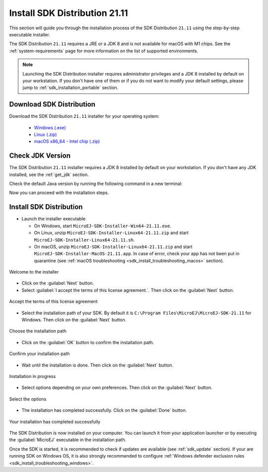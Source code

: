 .. _sdk_installation_21_11:

Install SDK Distribution 21.11
==============================

This section will guide you through the installation process of the SDK Distribution ``21.11`` using the step-by-step executable installer.

The SDK Distribution ``21.11`` requires a JRE or a JDK 8 and is not available for macOS with M1 chips.
See the :ref:`system-requirements` page for more information on the list of supported environments.

.. note:: 

   Launching the SDK Distribution installer requires administrator privileges and a JDK 8 installed by default on your workstation.
   If you don't have one of them or if you do not want to modify your default settings, please jump to :ref:`sdk_installation_portable` section.

Download SDK Distribution
-------------------------

Download the SDK Distribution ``21.11`` installer for your operating system:

   - `Windows (.exe) <https://repository.microej.com/packages/SDK/21.11/MicroEJ-SDK-Installer-Win64-21.11.exe>`__
   - `Linux (.zip) <https://repository.microej.com/packages/SDK/21.11/MicroEJ-SDK-Installer-Linux64-21.11.zip>`__
   - `macOS x86_64 - Intel chip (.zip) <https://repository.microej.com/packages/SDK/21.11/MicroEJ-SDK-Installer-MacOS-21.11.zip>`__

Check JDK Version
-----------------

The SDK Distribution ``21.11`` installer requires a JDK 8 installed by default on your workstation.
If you don't have any JDK installed, see the :ref:`get_jdk` section.

Check the default Java version by running the following command in a new terminal:

.. code-block::
   :emphasize-lines: 3
     
   > java -version
     
   java version "1.8.0_281"
   Java(TM) SE Runtime Environment (build 1.8.0_281-b09)
   Java HotSpot(TM) 64-Bit Server VM (build 25.281-b09, mixed mode)

Now you can proceed with the installation steps.

Install SDK Distribution
------------------------

- Launch the installer executable
  
  - On Windows, start ``MicroEJ-SDK-Installer-Win64-21.11.exe``.
  - On Linux, unzip ``MicroEJ-SDK-Installer-Linux64-21.11.zip`` and start ``MicroEJ-SDK-Installer-Linux64-21.11.sh``.
  - On macOS, unzip ``MicroEJ-SDK-Installer-Linux64-21.11.zip`` and start ``MicroEJ-SDK-Installer-MacOS-21.11.app``.
    In case of error, check your app has not been put in quarantine (see :ref:`macOS troubleshooting <sdk_install_troubleshooting_macos>` section).

.. figure:: images/installation_process/SDK21_11/welcome_screen.png
   :alt: Welcome screen
   :align: center

   Welcome to the installer

-  Click on the :guilabel:`Next` button.

- Select :guilabel:`I accept the terms of this license agreement.`. Then click on the :guilabel:`Next` button.

.. figure:: images/installation_process/SDK21_11/license_screen.png
   :alt: License screen
   :align: center

   Accept the terms of this license agreement

- Select the installation path of your SDK. By default it is ``C:\Program Files\MicroEJ\MicroEJ-SDK-21.11`` for Windows. Then click on the :guilabel:`Next` button.

.. figure:: images/installation_process/SDK21_11/installation_path_screen.png
   :alt: Installation path screen
   :align: center

   Choose the installation path

- Click on the :guilabel:`OK` button to confirm the installation path.


.. figure:: images/installation_process/SDK21_11/installation_validation_screen.png
   :alt: Confirm path screen
   :align: center

   Confirm your installation path

- Wait until the installation is done. Then click on the :guilabel:`Next` button.

.. figure:: images/installation_process/SDK21_11/installation_progress_screen.png
   :alt:  Installation screen
   :align: center

   Installation in progress

- Select options depending on your own preferences. Then click on the :guilabel:`Next` button.

.. figure:: images/installation_process/SDK21_11/options_screen.png
   :alt: Options screen
   :align: center

   Select the options

- The installation has completed successfully. Click on the :guilabel:`Done` button.

.. figure:: images/installation_process/SDK21_11/installation_finished_screen.png
   :alt: End screen
   :align: center

   Your installation has completed successfully

The SDK Distribution is now installed on your computer. You can launch it from your application launcher or by executing the :guilabel:`MicroEJ` executable in the installation path.

Once the SDK is started, it is recommended to check if updates are available (see :ref:`sdk_update` section).
If your are running SDK on Windows OS, it is also strongly recommended to configure :ref:`Windows defender exclusion rules <sdk_install_troubleshooting_windows>`.


..
   | Copyright 2021-2022, MicroEJ Corp. Content in this space is free 
   for read and redistribute. Except if otherwise stated, modification 
   is subject to MicroEJ Corp prior approval.
   | MicroEJ is a trademark of MicroEJ Corp. All other trademarks and 
   copyrights are the property of their respective owners.
